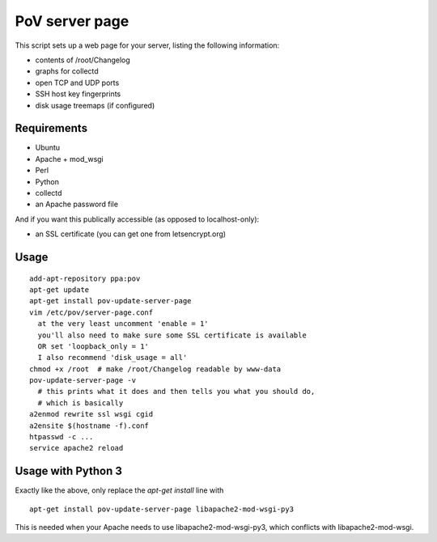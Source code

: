 PoV server page
===============

This script sets up a web page for your server, listing the following
information:

- contents of /root/Changelog
- graphs for collectd
- open TCP and UDP ports
- SSH host key fingerprints
- disk usage treemaps (if configured)


Requirements
------------

- Ubuntu
- Apache + mod_wsgi
- Perl
- Python
- collectd
- an Apache password file

And if you want this publically accessible (as opposed to localhost-only):

- an SSL certificate (you can get one from letsencrypt.org)


Usage
-----

::

    add-apt-repository ppa:pov
    apt-get update
    apt-get install pov-update-server-page
    vim /etc/pov/server-page.conf
      at the very least uncomment 'enable = 1'
      you'll also need to make sure some SSL certificate is available
      OR set 'loopback_only = 1'
      I also recommend 'disk_usage = all'
    chmod +x /root  # make /root/Changelog readable by www-data
    pov-update-server-page -v
      # this prints what it does and then tells you what you should do,
      # which is basically
    a2enmod rewrite ssl wsgi cgid
    a2ensite $(hostname -f).conf
    htpasswd -c ...
    service apache2 reload


Usage with Python 3
-------------------

Exactly like the above, only replace the `apt-get install` line with ::

    apt-get install pov-update-server-page libapache2-mod-wsgi-py3

This is needed when your Apache needs to use libapache2-mod-wsgi-py3, which
conflicts with libapache2-mod-wsgi.

